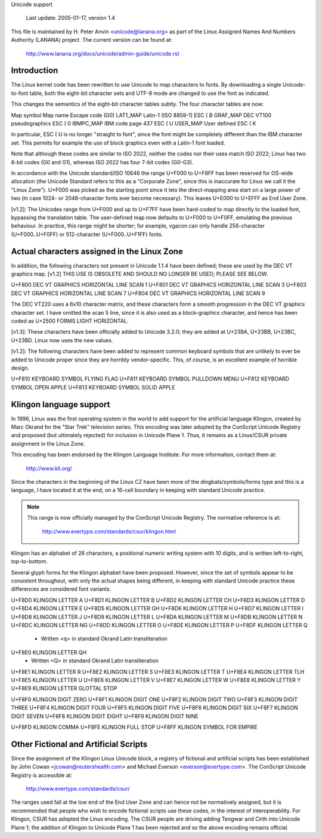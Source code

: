 Unicode support

		 Last update: 2005-01-17, version 1.4

This file is maintained by H. Peter Anvin <unicode@lanana.org> as part
of the Linux Assigned Names And Numbers Authority (LANANA) project.
The current version can be found at:

	    http://www.lanana.org/docs/unicode/admin-guide/unicode.rst

Introduction
------------

The Linux kernel code has been rewritten to use Unicode to map
characters to fonts.  By downloading a single Unicode-to-font table,
both the eight-bit character sets and UTF-8 mode are changed to use
the font as indicated.

This changes the semantics of the eight-bit character tables subtly.
The four character tables are now:

Map symbol	Map name			Escape code (G0)
LAT1_MAP	Latin-1 (ISO 8859-1)		ESC ( B
GRAF_MAP	DEC VT100 pseudographics	ESC ( 0
IBMPC_MAP	IBM code page 437		ESC ( U
USER_MAP	User defined			ESC ( K

In particular, ESC ( U is no longer "straight to font", since the font
might be completely different than the IBM character set.  This
permits for example the use of block graphics even with a Latin-1 font
loaded.

Note that although these codes are similar to ISO 2022, neither the
codes nor their uses match ISO 2022; Linux has two 8-bit codes (G0 and
G1), whereas ISO 2022 has four 7-bit codes (G0-G3).

In accordance with the Unicode standard/ISO 10646 the range U+F000 to
U+F8FF has been reserved for OS-wide allocation (the Unicode Standard
refers to this as a "Corporate Zone", since this is inaccurate for
Linux we call it the "Linux Zone").  U+F000 was picked as the starting
point since it lets the direct-mapping area start on a large power of
two (in case 1024- or 2048-character fonts ever become necessary).
This leaves U+E000 to U+EFFF as End User Zone.

[v1.2]: The Unicodes range from U+F000 and up to U+F7FF have been
hard-coded to map directly to the loaded font, bypassing the
translation table.  The user-defined map now defaults to U+F000 to
U+F0FF, emulating the previous behaviour.  In practice, this range
might be shorter; for example, vgacon can only handle 256-character
(U+F000..U+F0FF) or 512-character (U+F000..U+F1FF) fonts.


Actual characters assigned in the Linux Zone
--------------------------------------------

In addition, the following characters not present in Unicode 1.1.4
have been defined; these are used by the DEC VT graphics map.  [v1.2]
THIS USE IS OBSOLETE AND SHOULD NO LONGER BE USED; PLEASE SEE BELOW.

U+F800 DEC VT GRAPHICS HORIZONTAL LINE SCAN 1
U+F801 DEC VT GRAPHICS HORIZONTAL LINE SCAN 3
U+F803 DEC VT GRAPHICS HORIZONTAL LINE SCAN 7
U+F804 DEC VT GRAPHICS HORIZONTAL LINE SCAN 9

The DEC VT220 uses a 6x10 character matrix, and these characters form
a smooth progression in the DEC VT graphics character set.  I have
omitted the scan 5 line, since it is also used as a block-graphics
character, and hence has been coded as U+2500 FORMS LIGHT HORIZONTAL.

[v1.3]: These characters have been officially added to Unicode 3.2.0;
they are added at U+23BA, U+23BB, U+23BC, U+23BD.  Linux now uses the
new values.

[v1.2]: The following characters have been added to represent common
keyboard symbols that are unlikely to ever be added to Unicode proper
since they are horribly vendor-specific.  This, of course, is an
excellent example of horrible design.

U+F810 KEYBOARD SYMBOL FLYING FLAG
U+F811 KEYBOARD SYMBOL PULLDOWN MENU
U+F812 KEYBOARD SYMBOL OPEN APPLE
U+F813 KEYBOARD SYMBOL SOLID APPLE

Klingon language support
------------------------

In 1996, Linux was the first operating system in the world to add
support for the artificial language Klingon, created by Marc Okrand
for the "Star Trek" television series.	This encoding was later
adopted by the ConScript Unicode Registry and proposed (but ultimately
rejected) for inclusion in Unicode Plane 1.  Thus, it remains as a
Linux/CSUR private assignment in the Linux Zone.

This encoding has been endorsed by the Klingon Language Institute.
For more information, contact them at:

	http://www.kli.org/

Since the characters in the beginning of the Linux CZ have been more
of the dingbats/symbols/forms type and this is a language, I have
located it at the end, on a 16-cell boundary in keeping with standard
Unicode practice.

.. note::

  This range is now officially managed by the ConScript Unicode
  Registry.  The normative reference is at:

	http://www.evertype.com/standards/csur/klingon.html

Klingon has an alphabet of 26 characters, a positional numeric writing
system with 10 digits, and is written left-to-right, top-to-bottom.

Several glyph forms for the Klingon alphabet have been proposed.
However, since the set of symbols appear to be consistent throughout,
with only the actual shapes being different, in keeping with standard
Unicode practice these differences are considered font variants.

U+F8D0	KLINGON LETTER A
U+F8D1	KLINGON LETTER B
U+F8D2	KLINGON LETTER CH
U+F8D3	KLINGON LETTER D
U+F8D4	KLINGON LETTER E
U+F8D5	KLINGON LETTER GH
U+F8D6	KLINGON LETTER H
U+F8D7	KLINGON LETTER I
U+F8D8	KLINGON LETTER J
U+F8D9	KLINGON LETTER L
U+F8DA	KLINGON LETTER M
U+F8DB	KLINGON LETTER N
U+F8DC	KLINGON LETTER NG
U+F8DD	KLINGON LETTER O
U+F8DE	KLINGON LETTER P
U+F8DF	KLINGON LETTER Q
	- Written <q> in standard Okrand Latin transliteration
U+F8E0	KLINGON LETTER QH
	- Written <Q> in standard Okrand Latin transliteration
U+F8E1	KLINGON LETTER R
U+F8E2	KLINGON LETTER S
U+F8E3	KLINGON LETTER T
U+F8E4	KLINGON LETTER TLH
U+F8E5	KLINGON LETTER U
U+F8E6	KLINGON LETTER V
U+F8E7	KLINGON LETTER W
U+F8E8	KLINGON LETTER Y
U+F8E9	KLINGON LETTER GLOTTAL STOP

U+F8F0	KLINGON DIGIT ZERO
U+F8F1	KLINGON DIGIT ONE
U+F8F2	KLINGON DIGIT TWO
U+F8F3	KLINGON DIGIT THREE
U+F8F4	KLINGON DIGIT FOUR
U+F8F5	KLINGON DIGIT FIVE
U+F8F6	KLINGON DIGIT SIX
U+F8F7	KLINGON DIGIT SEVEN
U+F8F8	KLINGON DIGIT EIGHT
U+F8F9	KLINGON DIGIT NINE

U+F8FD	KLINGON COMMA
U+F8FE	KLINGON FULL STOP
U+F8FF	KLINGON SYMBOL FOR EMPIRE

Other Fictional and Artificial Scripts
--------------------------------------

Since the assignment of the Klingon Linux Unicode block, a registry of
fictional and artificial scripts has been established by John Cowan
<jcowan@reutershealth.com> and Michael Everson <everson@evertype.com>.
The ConScript Unicode Registry is accessible at:

	  http://www.evertype.com/standards/csur/

The ranges used fall at the low end of the End User Zone and can hence
not be normatively assigned, but it is recommended that people who
wish to encode fictional scripts use these codes, in the interest of
interoperability.  For Klingon, CSUR has adopted the Linux encoding.
The CSUR people are driving adding Tengwar and Cirth into Unicode
Plane 1; the addition of Klingon to Unicode Plane 1 has been rejected
and so the above encoding remains official.
